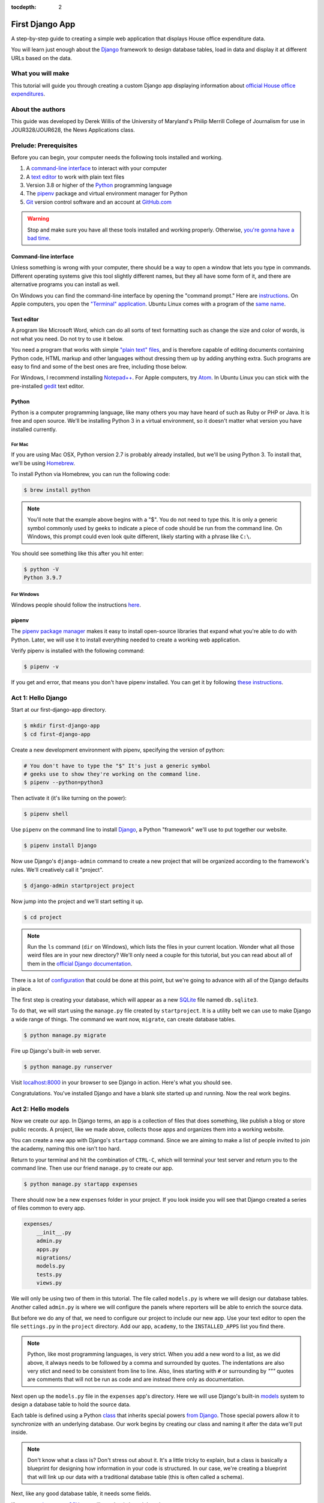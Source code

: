 :tocdepth: 2

First Django App
==================

A step-by-step guide to creating a simple web application that displays House office expenditure data.

You will learn just enough about the `Django <https://www.djangoproject.com/>`_ framework to design database tables, load in data and display it at different URLs based on the data.

What you will make
------------------

This tutorial will guide you through creating a custom Django app displaying information about `official House office expenditures <https://www.house.gov/the-house-explained/open-government/statement-of-disbursements>`_.

About the authors
-----------------

This guide was developed by Derek Willis of the University of Maryland's Philip Merrill College of Journalism for use in JOUR328/JOUR628, the News Applications class.

Prelude: Prerequisites
----------------------

Before you can begin, your computer needs the following tools installed
and working.

1. A `command-line interface <https://en.wikipedia.org/wiki/Command-line_interface>`_ to interact with your computer
2. A `text editor <https://en.wikipedia.org/wiki/Text_editor>`_ to work with plain text files
3. Version 3.8 or higher of the `Python <https://www.python.org/downloads/>`_ programming language
4. The `pipenv <https://pipenv.pypa.io/en/latest/>`_ package and virtual environment manager for Python
5. `Git <http://git-scm.com/>`_ version control software and an account at `GitHub.com <http://www.github.com>`_

.. warning::

    Stop and make sure you have all these tools installed and working properly. Otherwise, `you're gonna have a bad time <https://www.youtube.com/watch?v=ynxPshq8ERo>`_.

.. _command-line-prereq:

Command-line interface
~~~~~~~~~~~~~~~~~~~~~~

Unless something is wrong with your computer, there should be a way to open a window that lets you type in commands. Different operating systems give this tool slightly different names, but they all have some form of it, and there are alternative programs you can install as well.

On Windows you can find the command-line interface by opening the "command prompt." Here are `instructions <https://www.bleepingcomputer.com/tutorials/windows-command-prompt-introduction/>`_. On Apple computers, you open the `"Terminal" application <http://blog.teamtreehouse.com/introduction-to-the-mac-os-x-command-line>`_. Ubuntu Linux comes with a program of the `same name <http://askubuntu.com/questions/38162/what-is-a-terminal-and-how-do-i-open-and-use-it>`_.


Text editor
~~~~~~~~~~~

A program like Microsoft Word, which can do all sorts of text formatting
such as change the size and color of words, is not what you need. Do not
try to use it below.

You need a program that works with simple `"plain text"
files <https://en.wikipedia.org/wiki/Text_file>`__, and is therefore
capable of editing documents containing Python code, HTML markup and
other languages without dressing them up by adding anything extra. Such
programs are easy to find and some of the best ones are free, including
those below.

For Windows, I recommend installing
`Notepad++ <https://notepad-plus-plus.org/>`__. For Apple computers, try
`Atom <https://atom.io/>`__.
In Ubuntu Linux you can stick with the pre-installed
`gedit <https://help.ubuntu.com/community/gedit>`__ text editor.

Python
~~~~~~

Python is a computer programming language, like many others you may have heard of such as Ruby or PHP or Java. It is free and open source. We'll be installing Python 3 in a virtual environment, so it doesn't matter what version you have installed currently.

For Mac
^^^^^^^

If you are using Mac OSX, Python version 2.7 is probably already installed, but we'll be using Python 3. To install that, we'll be using `Homebrew <https://docs.python-guide.org/starting/install3/osx/#install3-osx>`_.

To install Python via Homebrew, you can run the following code:

.. code-block:: bash

    $ brew install python

.. note::

    You'll note that the example above begins with a "$". You do not need to type this. It is only a generic symbol
    commonly used by geeks to indicate a piece of code should be run from the command line. On Windows, this prompt could even look quite different, likely starting with a phrase like ``C:\``.

You should see something like this after you hit enter:

.. code-block:: bash

    $ python -V
    Python 3.9.7


For Windows
^^^^^^^^^^^

Windows people should follow the instructions `here <https://docs.python-guide.org/starting/install3/win/#install3-windows>`_.

.. _command-line-pipenv:

pipenv
~~~~~~~~~~~~~~~~~~

The `pipenv package manager <https://pipenv.pypa.io/>`_ makes it easy to install open-source libraries that expand what you're able to do with Python. Later, we will use it to install everything needed to create a working web application.

Verify pipenv is installed with the following command:

.. code-block:: bash

    $ pipenv -v

If you get and error, that means you don't have pipenv installed. You can get it by following `these instructions <https://pipenv.pypa.io/en/latest/install/#pragmatic-installation-of-pipenv>`_.

Act 1: Hello Django
-------------------

Start at our first-django-app directory.

.. code-block:: bash

    $ mkdir first-django-app
    $ cd first-django-app

Create a new development environment with pipenv, specifying the version of python:

.. code-block:: bash

    # You don't have to type the "$" It's just a generic symbol
    # geeks use to show they're working on the command line.
    $ pipenv --python=python3

Then activate it (it's like turning on the power):

.. code-block:: bash

    $ pipenv shell


Use ``pipenv`` on the command line to install `Django <https://www.djangoproject.com/>`_, a Python "framework"
we'll use to put together our website.

.. code-block:: bash

    $ pipenv install Django

Now use Django's ``django-admin`` command to create a new project that will be organized according to the framework's rules. We'll creatively call it "project".

.. code-block:: bash

    $ django-admin startproject project

Now jump into the project and we'll start setting it up.

.. code-block:: bash

    $ cd project

.. note::

    Run the ``ls`` command (``dir`` on Windows), which lists the files in your current location. Wonder what all those weird files are in your new directory? We'll only need a couple for this tutorial, but you can read about all of them in the `official Django documentation <https://docs.djangoproject.com/en/1.10/intro/tutorial01/#creating-a-project>`_.

There is a lot of `configuration <https://docs.djangoproject.com/en/4.0/intro/tutorial02/#database-setup>`_ that could be done at this point, but we're going to advance with all of the Django defaults in place.

The first step is creating your database, which will appear as a new `SQLite <https://en.wikipedia.org/wiki/SQLite>`_ file named ``db.sqlite3``.

To do that, we will start using the ``manage.py`` file created by ``startproject``. It is a utility belt we can use to make Django a wide range of things. The command we want now, ``migrate``, can create database tables.

.. code-block:: bash

    $ python manage.py migrate

Fire up Django's built-in web server.

.. code-block:: bash

    $ python manage.py runserver

Visit `localhost:8000 <http://localhost:8000>`_ in your browser to see Django in action. Here's what you should see.

.. image:: /_static/hello-django.jpg

Congratulations. You've installed Django and have a blank site started up and running. Now the real work begins.

Act 2: Hello models
-------------------

Now we create our app. In Django terms, an app is a collection of files that does something, like publish a blog or store public records. A project, like we made above, collects those apps and organizes them into a working website.

You can create a new app with Django's ``startapp`` command. Since we are aiming to make a list of people invited to join the academy, naming this one isn't too hard.

Return to your terminal and hit the combination of ``CTRL-C``, which will terminal your test server and return you to the command line. Then use our friend ``manage.py`` to create our app.

.. code-block:: bash

   $ python manage.py startapp expenses

There should now be a new ``expenses`` folder in your project. If you look inside you will see that Django created a series of files common to every app.

.. code-block:: txt

  expenses/
      __init__.py
      admin.py
      apps.py
      migrations/
      models.py
      tests.py
      views.py

We will only be using two of them in this tutorial. The file called ``models.py`` is where we will design our database tables. Another called ``admin.py`` is where we will configure the panels where reporters will be able to enrich the source data.

But before we do any of that, we need to configure our project to include our new app. Use your text editor to open the file ``settings.py`` in the ``project`` directory. Add our app, ``academy``, to the ``INSTALLED_APPS`` list you find there.

.. code-block:: python
  :emphasize-lines: 8

    INSTALLED_APPS = (
        'django.contrib.admin',
        'django.contrib.auth',
        'django.contrib.contenttypes',
        'django.contrib.sessions',
        'django.contrib.messages',
        'django.contrib.staticfiles',
        'expenses',
    )

.. note::

    Python, like most programming languages, is very strict. When you add a new word to a list, as we did above, it always needs to be followed by a comma and surrounded by quotes. The indentations are also very stict and need to be consistent from line to line. Also, lines starting with ``#`` or surrounding by `"""` quotes are comments that will not be run as code and are instead there only as documentation.

Next open up the ``models.py`` file in the ``expenses`` app's directory. Here we will use Django's built-in `models <https://docs.djangoproject.com/en/4.0/topics/db/models/>`_ system to design a database table to hold the source data.

Each table is defined using a Python `class <http://www.learnpython.org/en/Classes_and_Objects>`_ that inherits special powers `from Django <https://docs.djangoproject.com/en/dev/topics/db/models/>`_. Those special powers allow it to synchronize with an underlying database. Our work begins by creating our class and naming it after the data we'll put inside.

.. code-block:: python
  :emphasize-lines: 4

  from django.db import models

  # Create your models here.
  class Summary(models.Model):

.. note::

    Don't know what a class is? Don't stress out about it. It's a little tricky to explain, but a class is basically a blueprint for designing how information in your code is structured. In our case, we're creating a blueprint that will link up our data with a traditional database table (this is often called a schema).

Next, like any good database table, it needs some fields.

If you open `the source CSV <https://github.com/dwillis/first-django-app-umd/blob/master/project/summary.csv>`_, you will see that is has eight columns.

Django has some `fancy tricks <https://docs.djangoproject.com/en/4.0/ref/models/fields/>`_ for defining fields depending on what kind of data they hold. Now we'll use the ``CharField`` to expand our models to hold the bioguide, office, program and category data from our source. It just so happens, that CharFields have a maximum length that must always be set. We're going to pick a couple big numbers for that.

.. code-block:: python
  :emphasize-lines: 5-6

    from django.db import models

    # Create your models here.
    class Summary(models.Model):
        bioguide_id = models.CharField(max_length=7)
        office = models.CharField(max_length=500)
        program = models.CharField(max_length=500)
        category = models.CharField(max_length=500)
        year_to_date = models.DecimalField(max_digits=20, decimal_places=2)
        amount = models.DecimalField(max_digits=20, decimal_places=2)
        year = models.IntegerField()
        quarter = models.IntegerField()

.. note::

    Watch out. You'll need to carefully indent your code according to Python's very `strict rules <https://www.geeksforgeeks.org/indentation-in-python/>`_ for this to work.

Congratulations, you've written your first model. But it won't be created as a real table in your database until you run what Django calls a "migration." That's just a fancy word for syncing our models with our database.

Make sure to save your ``models.py`` file. Then we'll ``manage.py`` to prepare the changes necessary to create your new model.

.. code-block:: bash

    $ python manage.py makemigrations expenses

Now run the ``migrate`` command to execute it.

.. code-block:: bash

    $ python manage.py migrate expenses

That's it. You've made a database table. Let's do the same for the detail expense file. There are a few more fields but many of them are the same as the `Summary` model.

.. code-block:: python
  :emphasize-lines: 13

  from django.db import models

  class Summary(models.Model):
      bioguide_id = models.CharField(max_length=7)
      office = models.CharField(max_length=500)
      program = models.CharField(max_length=500)
      category = models.CharField(max_length=500)
      year_to_date = models.DecimalField(max_digits=20, decimal_places=2)
      amount = models.DecimalField(max_digits=20, decimal_places=2)
      year = models.IntegerField()
      quarter = models.IntegerField()

  class Detail(models.Model):
      bioguide_id = models.CharField(max_length=7)
      office = models.CharField(max_length=500)
      quarter = models.CharField(max_length=1)
      program = models.CharField(max_length=500)
      category = models.CharField(max_length=500)
      sort_sequence = models.CharField(max_length=500)
      date = models.DateField(blank=True, null=True)
      transcode = models.CharField(max_length=15)
      recordid = models.CharField(max_length=500, blank=True, null=True)
      payee = models.CharField(max_length=500)
      start_date = models.DateField(blank=True, null=True)
      end_date = models.DateField(blank=True, null=True)
      purpose = models.CharField(max_length=500)
      amount = models.DecimalField(max_digits=20, decimal_places=2)
      year = models.IntegerField()

Make sure to save your ``models.py`` file. Then we'll ``manage.py`` to prepare the changes necessary to create your new model.

.. code-block:: bash

    $ python manage.py makemigrations expenses

Now run the ``migrate`` command to execute it.

.. code-block:: bash

    $ python manage.py migrate expenses

Now you've made two database tables!

Act 3: Hello loader
-------------------

Our next challenge is to load the source CSV file into the model.

We are going to do this using Django's system for `management commands <https://docs.djangoproject.com/en/4.0/howto/custom-management-commands/>`_. It allows us to make our own ``manage.py`` commands like ``migrate`` and ``startapp`` that take advantage of Django's bag of tricks and interact with the database.

To do this, add a ``management/commands`` directory in our expenses app, complete with empty ``__init__.py`` files required by Python. You can do this in your operating system's file explorer, or on the command line. From a Linux or OSX prompt that would look something like this.

.. code-block:: bash

  # The -p flag here makes both new directories
  $ mkdir -p expenses/management/commands
  # This creates the empty files on Macs or in Linux
  $ touch expenses/management/__init__.py
  $ touch expenses/management/commands/__init__.py

From Windows something more like this:

.. code-block:: bash

  # If you're in Windows create them with your text editor
  $ start notepad++ expenses/management/__init__.py
  $ start notepad++ expenses/management/commands/__init__.py

When you're done the app's directory should look something like this.

.. code-block:: txt

  expenses/
      __init__.py
      admin.py
      apps.py
      models.py
      management/
          __init__.py
          commands/
              __init__.py
      migrations/
      tests.py
      views.py

Create a new file in the ``management/commands`` directory where the new command will go. Let's call it ``load_summary.py``.

.. code-block:: bash

  # Mac or Linux
  $ touch expenses/management/commands/load_summary.py
  # Windows
  $ start notepad++ expenses/management/commands/load_summary.py

Open it up and paste in the skeleton common to all management commands.

.. code-block:: python

  from django.core.management.base import BaseCommand

  class Command(BaseCommand):

      def handle(self, *args, **options):
          print("Loading CSV")

Running it is as simple as invoking its name with ``manage.py``.

.. code-block:: bash

  $ python manage.py load_summary

Download `the source CSV file  <https://raw.githubusercontent.com/dwillis/first-django-app-umd/master/project/summary.csv>`_ from GitHub and store it in your base directory next to ``manage.py``.

Return to the management command and introduce Python's built-in `csv module <https://docs.python.org/3/library/csv.html>`_, which can read and files CSV files.

.. code-block:: python
  :emphasize-lines: 1

  import csv
  from django.core.management.base import BaseCommand

  class Command(BaseCommand):

      def handle(self, *args, **options):
          print("Loading CSV")

Next add a variable beneath the print command that contains the path to where you've saved the CSV file. If you've saved it next to ``manage.py``, that is as simple as starting off with "./".

.. code-block:: python
  :emphasize-lines: 8

  import csv
  from django.core.management.base import BaseCommand

  class Command(BaseCommand):

      def handle(self, *args, **options):
          print("Loading CSV")
          csv_path = "./summary.csv"

.. note::

    In case you don't already know, a “variable” is a fancy computer programming word for a named shortcut where we save our work as we go.

Now access the file at that path with Python's built-in ``open`` function.

.. code-block:: python
  :emphasize-lines: 9

  import csv
  from django.core.management.base import BaseCommand

  class Command(BaseCommand):

      def handle(self, *args, **options):
          print "Loading CSV"
          csv_path = "./summary.csv"
          csv_file = open(csv_path, 'r')

Feeding the file object it creates into the ``csv`` module's ``DictReader`` will return a list with each row read to work with.

.. code-block:: python
  :emphasize-lines: 10

  import csv
  from django.core.management.base import BaseCommand

  class Command(BaseCommand):

      def handle(self, *args, **options):
          print "Loading CSV"
          csv_path = "./summary.csv"
          csv_file = open(csv_path, 'r')
          csv_reader = csv.DictReader(csv_file)

Create a loop that walks through the list, printing out each row as it goes by.

.. code-block:: python
  :emphasize-lines: 11-12

  import csv
  from django.core.management.base import BaseCommand

  class Command(BaseCommand):

      def handle(self, *args, **options):
          print "Loading CSV"
          csv_path = "./summary.csv"
          csv_file = open(csv_path, 'r')
          csv_reader = csv.DictReader(csv_file)
          for row in csv_reader:
              print(row)

Run it to see what we mean.

.. code-block:: bash

  $ python manage.py load_summary

Import our model into the command and use it to save the CSV records to the database.

.. code-block:: python
  :emphasize-lines: 2,13-17

  import csv
  from expenses.models import Summary
  from django.core.management.base import BaseCommand

  class Command(BaseCommand):

      def handle(self, *args, **options):
          print "Loading CSV"
          csv_path = "./summary.csv"
          csv_file = open(csv_path, 'r')
          csv_reader = csv.DictReader(csv_file)
          for row in csv_reader:
              obj = Summary.objects.create(
                  bioguide_id=row['BIOGUIDE_ID'],
                  office=row['OFFICE'],
                  program=row['PROGRAM'],
                  category=row['CATEGORY'],
                  year_to_date=row['YTD'],
                  amount=row['AMOUNT'],
                  year=row['YEAR'],
                  quarter=row['QUARTER']
              )
              print(obj)

Run it again and you've done it. The data from the summary CSV is loaded into the database.

.. code-block:: bash

  $ python manage.py load_summary

You can do the same for the detail file - the same steps, creating a ``load_detail.py`` file in the ``management/commands`` directory the same way you did for the summary file, along with the code to load the CSV.

.. code-block:: python
  :emphasize-lines: 2,9,21

  import csv
  from expenses.models import Detail
  from django.core.management.base import BaseCommand

  class Command(BaseCommand):

      def handle(self, *args, **options):
          print("Loading CSV")
          csv_path = "./detail.csv"
          csv_file = open(csv_path, 'r')
          csv_reader = csv.DictReader(csv_file)
          for row in csv_reader:
              obj = Detail.objects.create(
                  bioguide_id=row['BIOGUIDE_ID'],
                  office=row['OFFICE'],
                  quarter=row['QUARTER'],
                  program=row['PROGRAM'],
                  category=row['CATEGORY'],
                  sort_sequence=row['SORT SEQUENCE'],
                  date=row.get('DATE') or None,
                  transcode=row['TRANSCODE'],
                  recordid=row['RECORDID'].strip(),
                  payee=row['PAYEE'],
                  start_date=row.get('START DATE') or None,
                  end_date=row.get('END DATE') or None,
                  purpose=row['PURPOSE'],
                  amount=row['AMOUNT'],
                  year=row['YEAR']
              )
              print(obj)

Note how for the date fields we're using a specific syntax that tries to grab the value for that key and if there's any problem (such as an empty string instead of a date) we just use ``None`` instead.

Act 4: Hello admin
------------------

One of Django's unique features is that it comes with a custom administration that allows users to view, edit and create records. To see it in action, create a new superuser with permission to edit all records.

.. code-block:: bash

    $ python manage.py createsuperuser

Then fire up the Django test server.

.. code-block:: bash

    $ python manage.py runserver

And visit `localhost:8000/admin/ <http://localhost:8000/admin/>`_ and log in using the credentials you just created.

.. image:: /_static/hello-admin-login.png

Without any additional configuration you will see administration panels for the apps installed with Django by default.

.. image:: /_static/hello-admin-noconfig.png

Adding panels for your own models is done in the ``admin.py`` file included with each app. Open ``academy/admin.py`` to start in.

.. code-block:: python

  from django.contrib import admin
  from expenses.models import Summary

  admin.site.register(Summary)

Now reload `localhost:8000/admin/ <http://localhost:8000/admin/>`_ and you'll see it added to the index app list.

.. image:: /_static/hello-admin-module.png

Click on "Summarys" and you'll see all the records we loaded into the database as a list.

.. image:: /_static/hello-admin-list.png

Configure the columns that appear in the list.

.. code-block:: python
  :emphasize-lines: 4-7

  from django.contrib import admin
  from expenses.models import Summary

  class SummaryAdmin(admin.ModelAdmin):
      list_display = ("office", "program", "category", "amount")

  admin.site.register(Summary, SummaryAdmin)

Reload.

.. image:: /_static/hello-admin-columns.png

Add a filter.

.. code-block:: python
  :emphasize-lines: 6

  from django.contrib import admin
  from expenses.models import Summary

  class SummaryAdmin(admin.ModelAdmin):
      list_display = ("office", "program", "category", "amount")
      list_filter = ("category", "program")

  admin.site.register(Summary, SummaryAdmin)

Reload.

.. image:: /_static/hello-admin-filter.png

And now a search.

.. code-block:: python
  :emphasize-lines: 7

  from django.contrib import admin
  from expenses.models import Summary

  class SummaryAdmin(admin.ModelAdmin):
      list_display = ("office", "program", "category", "amount")
      list_filter = ("category", "program")
      search_fields = ("program",)

  admin.site.register(Summary, SummaryAdmin)

Reload.

.. image:: /_static/hello-admin-search.png

Take a moment to search, filter and sort the list to see how things work. Now we can add a similar admin for the ``Detail`` objects:

.. code-block:: python
  :emphasize-lines: 2, 8-11, 13

  from django.contrib import admin
  from expenses.models import Summary, Detail

  class SummaryAdmin(admin.ModelAdmin):
      list_display = ("office", "program", "category", "amount")
      list_filter = ("category", "program")
      search_fields = ("program",)

  class DetailAdmin(admin.ModelAdmin):
      list_display = ("office", "program", "category", "payee", "purpose", "amount")
      list_filter = ("category", "program", "purpose")
      search_fields = ("program", "payee")

  admin.site.register(Summary, SummaryAdmin)
  admin.site.register(Detail, DetailAdmin)


Act 5: Hello Views (and Templates)
----------------------------------

Now you're ready to show your data to people who can't (and shouldn't) login to your Django app. We do that using ``views``, which are invoked when a specific URL is loaded.

Open expenses/views.py and put the following code in it:

.. code-block:: python

  from django.http import HttpResponse

  def index(request):
    return HttpResponse("Hello, world. You're at the expenses index.")

This is the simplest view we can write. When that view is triggered, it will return that text to the browser just as it is. But we need to tie it to a specific url. For that we can create a new file in the expenses directory called ``urls.py`` and add the following code to it:

.. code-block:: python

  from django.urls import path

  from . import views

  urlpatterns = [
    path('', views.index, name='index'),
  ]

This first imports a function that helps Django connect urls to views. It then imports the contents of our views.py file and finally defines a pattern: if a user goes to the root url, that means that the ``index`` view gets called. All of that occurs in project/expenses/urls.py.

But we have more urls for our project, including the admin urls. Check out the ``urls.py`` in the project/project directory, and add this to it:

.. code-block:: python
  :emphasize-lines: 3,6

  from django.contrib import admin
  from django.urls import include, path

  urlpatterns = [
    path('expenses/', include('expenses.urls')),
    path('admin/', admin.site.urls),
  ]

This ``urls.py`` organizes _all_ of the urls we could have for this entire project (we might decide to get expansive and include other congressional data). We _include_ the url we defined that is specific to the expenses app.

Now go to http://127.0.0.1:8000/expenses/

.. image:: /_static/hello-expenses.png

Now let's make a better index view, one that tells us a little more about the objects we've saved in our database.

Open expenses/views.py and put the following code in it:

.. code-block:: python
  :emphasize-lines: 3,6

  from django.http import HttpResponse
  from expenses.models import Summary, Detail

  def index(request):
    total_summaries = Summary.objects.count()
    total_detail = Detail.objects.count()
    return HttpResponse(f"Hello, world. You're at the expenses index and there are {total_summaries} summary records and {total_detail} records in the database.")

Now go to http://127.0.0.1:8000/expenses/ and see that we've counted the number of summary and detail objects and sent that to the browser, thanks to string interpolation. There’s a problem here, though: the page’s design is hard-coded in the view. If you want to change the way the page looks, you’ll have to edit this Python code. So let's use Django's template system to separate the design from Python by creating a template that the view can use.

First, create a directory called templates in your expenses directory. Django will look for templates in there.

Within the templates directory you have just created, create another directory called expenses, and within that create a file called index.html. In other words, your template should be at expenses/templates/expenses/index.html. Because of how the app_directories template loader works, you can refer to this template within Django as expenses/index.html.

Put the following code in that template:

.. code-block:: html

  <!doctype html>
  <html lang="en">
    <head></head>
    <body>
      <h1>House Office Expenses</h1>
    </body>
  </html>

Now we need to tell the index view in views.py to use this template. Open expenses/views.py and put the following code in it:

.. code-block:: python
  :emphasize-lines: 2,8

  from django.shortcuts import render
  from expenses.models import Summary, Detail

  def index(request):
    total_summaries = Summary.objects.count()
    total_detail = Detail.objects.count()
    return render(request, 'expenses/index.html', context={'total_summaries': total_summaries, 'total_detail': total_detail})

Here we are using Django's `render` shortcut to send all the information we need to the template we made, including how to refer to the objects we've created.

Let's update our template. Open expenses/templates/expenses/index.html and add the following:

.. code-block:: jinja
  :emphasize-lines: 7

    <!doctype html>
    <html lang="en">
        <head></head>
        <body>
            <h1>House Office Expenses</h1>
            <p>There are {{ total_summaries }} total summary records and {{ total_detail }} records.</p>
        </body>
    </html>

That's better, and the template engine is similar to that used by Flask (Jinja was inspired by Django's template syntax, in fact).

Next, we'll dive into how to retrieve actual model objects from the database.

Act 6: The Django Model API
---------------------------

The `python manage.py shell` command gives us access to all of the objects defined in our `models.py` file. Let's fire up that command and explore the data:

.. code-block:: python

  >>> from expenses.models import Summary, Detail
  >>> summary = Summary.objects.all()[0]
  >>> summary
  <Summary: Summary object (1)>
  >>> summary.program
  'OFFICIAL EXPENSES - LEADERSHIP'

That `<Summary: Summary object (1)>` line isn't helpful, however. We can fix that back in `models.py` by adding a method to Summary and Detail. Switch to your expenses/models.py and add the following lines:

.. code-block:: python
  :emphasize-lines: 14-15,34-35

  from django.db import models

  class Summary(models.Model):
      bioguide_id = models.CharField(max_length=7)
      office = models.CharField(max_length=500)
      program = models.CharField(max_length=500)
      category = models.CharField(max_length=500)
      year_to_date = models.DecimalField(max_digits=20, decimal_places=2)
      amount = models.DecimalField(max_digits=20, decimal_places=2)
      year = models.IntegerField()
      quarter = models.IntegerField()

      def __str__(self):
          return self.program

  class Detail(models.Model):
      bioguide_id = models.CharField(max_length=7)
      office = models.CharField(max_length=500)
      quarter = models.CharField(max_length=1)
      program = models.CharField(max_length=500)
      category = models.CharField(max_length=500)
      sort_sequence = models.CharField(max_length=500)
      date = models.DateField(blank=True, null=True)
      transcode = models.CharField(max_length=15)
      recordid = models.CharField(max_length=500, blank=True, null=True)
      payee = models.CharField(max_length=500)
      start_date = models.DateField(blank=True, null=True)
      end_date = models.DateField(blank=True, null=True)
      purpose = models.CharField(max_length=500)
      amount = models.DecimalField(max_digits=20, decimal_places=2)
      year = models.IntegerField()

      def __str__(self):
          return self.payee

It’s important to add __str__() methods to your models, not only for your own convenience when dealing with the interactive prompt, but also because objects’ representations are used throughout Django’s automatically-generated admin. Now, if you exit the Django shell and repeat the steps above, you'll see a better representation of each object.
